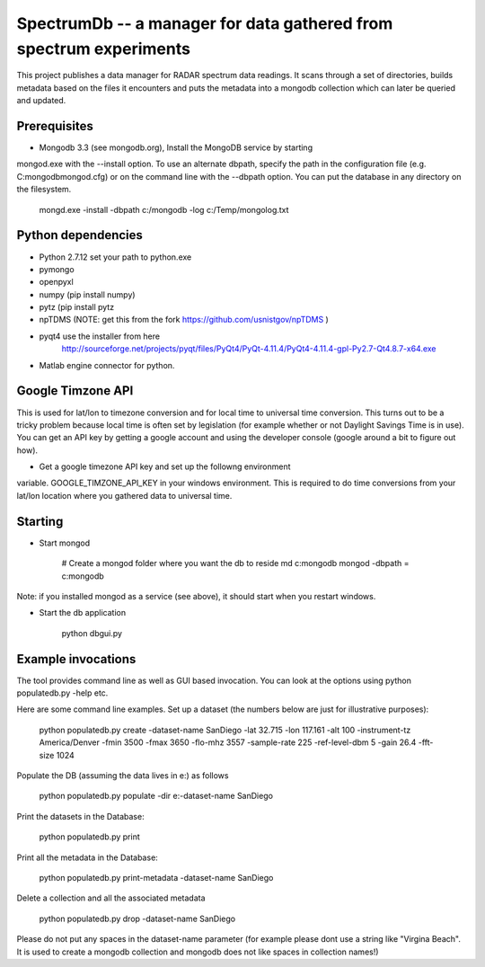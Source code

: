 SpectrumDb -- a manager for data gathered from spectrum experiments
===================================================================


This project publishes a data manager for RADAR spectrum data readings. It scans through a set of directories, builds metadata based on the files it encounters and puts the metadata
into a mongodb collection which can later be queried and updated.


Prerequisites
-------------

- Mongodb 3.3 (see mongodb.org), Install the MongoDB service by starting
mongod.exe with the --install option. To use an alternate dbpath, specify
the path in the configuration file (e.g. C:\mongodb\mongod.cfg) or on
the command line with the --dbpath option. You can put the database in
any directory on the filesystem.

   mongd.exe -install -dbpath c:/mongodb -log c:/Temp/mongolog.txt

Python dependencies
-------------------

- Python 2.7.12 set your path to python.exe 
- pymongo 
- openpyxl
- numpy (pip install numpy)
- pytz (pip install pytz
- npTDMS (NOTE: get this from the fork https://github.com/usnistgov/npTDMS )
- pyqt4 use the installer from here 
    http://sourceforge.net/projects/pyqt/files/PyQt4/PyQt-4.11.4/PyQt4-4.11.4-gpl-Py2.7-Qt4.8.7-x64.exe  
- Matlab engine connector for python. 

Google Timzone API
------------------

This is used for lat/lon to timezone conversion and for local time to universal
time conversion. This turns out to be a tricky problem because local time is
often set by legislation (for example whether or not Daylight Savings Time is in
use). You can get an API key by getting a google account and using the
developer console (google around a bit to figure out how). 

- Get a google timezone API key and set up the followng environment
variable. GOOGLE\_TIMZONE\_API\_KEY in your windows environment. This
is required to do time conversions from your lat/lon location where you
gathered data to universal time. 



Starting
--------

- Start mongod 

    # Create a mongod folder where you want the db to reside
    md c:\mongodb
    mongod -dbpath = c:\mongodb

Note: if you installed mongod as a service (see above), 
it should start when you restart windows.

- Start the db application

    python dbgui.py  
  

Example invocations
-------------------


The tool provides command line as well as GUI based invocation.
You can look at the options using python populatedb.py -help etc.

Here are some command line examples. Set up a dataset (the numbers below are just for illustrative purposes):

     python populatedb.py create -dataset-name SanDiego -lat 32.715 -lon 117.161 -alt 100 -instrument-tz America/Denver -fmin 3500 -fmax 3650 -flo-mhz 3557 -sample-rate 225 -ref-level-dbm 5 -gain 26.4 -fft-size 1024


Populate the DB (assuming the data lives in e:\) as follows

     python populatedb.py populate -dir e:\ -dataset-name SanDiego 

Print the datasets in the Database:

     python populatedb.py print

Print all the metadata in the Database:

     python populatedb.py print-metadata -dataset-name SanDiego

Delete a collection and all the associated metadata

     python populatedb.py drop -dataset-name SanDiego

Please do not put any spaces in the dataset-name parameter 
(for example please dont use a string like "Virgina Beach". 
It is used to create a mongodb collection and mongodb does 
not like spaces in collection names!)

